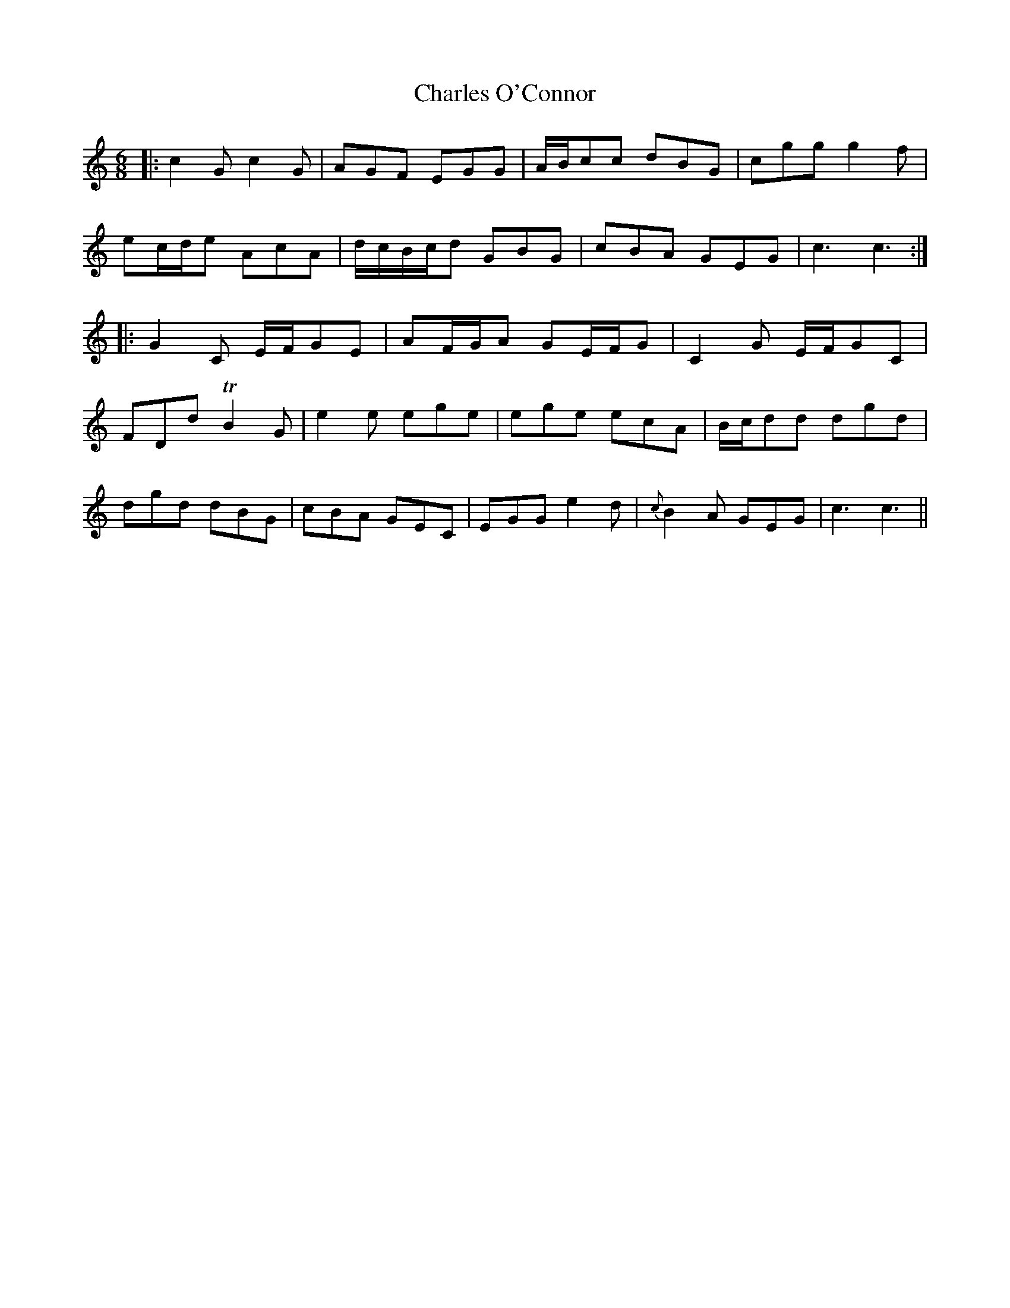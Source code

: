 X: 6803
T: Charles O'Connor
R: jig
M: 6/8
K: Cmajor
|:c2 G c2 G|AGF EGG|A/B/cc dBG|cgg g2 f|
ec/d/e AcA|d/c/B/c/d GBG|cBA GEG|c3 c3:|
|:G2 C E/F/GE|AF/G/A GE/F/G|C2 G E/F/GC|
FDd TB2 G|e2 e ege|ege ecA|B/c/dd dgd|
dgd dBG|cBA GEC|EGG e2 d|{c} B2 A GEG|c3 c3||

